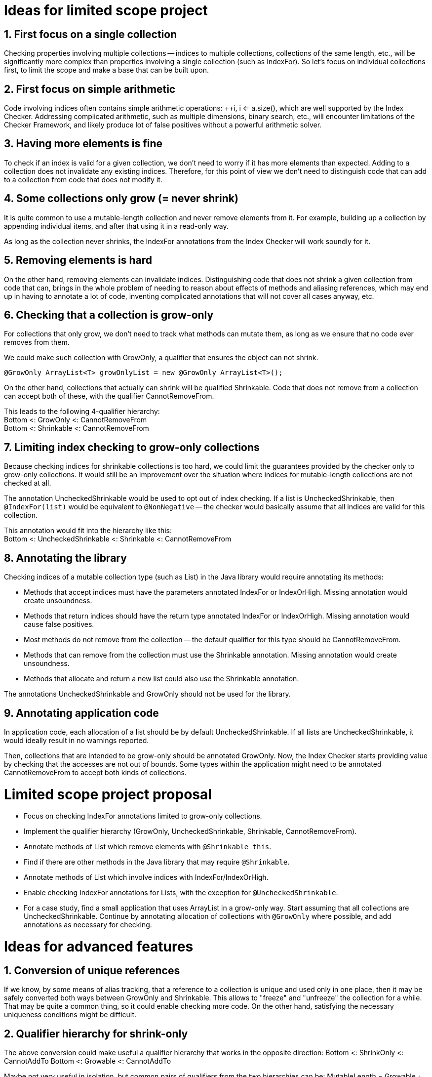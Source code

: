 # Ideas for limited scope project

## 1. First focus on a single collection

Checking properties involving multiple collections -- indices to multiple collections,
collections of the same length, etc., will be significantly more complex
than properties involving a single collection (such as IndexFor).
So let's focus on individual collections first, to limit the scope and make a base that can be built upon.

## 2. First focus on simple arithmetic

Code involving indices often contains simple arithmetic operations: ++i, i <= a.size(),
which are well supported by the Index Checker.
Addressing complicated arithmetic, such as multiple dimensions, binary search, etc.,
will encounter limitations of the Checker Framework,
and likely produce lot of false positives without a powerful arithmetic solver.

## 3. Having more elements is fine

To check if an index is valid for a given collection, we don't need to worry if it has more elements than expected.
Adding to a collection does not invalidate any existing indices.
Therefore, for this point of view we don't need to distinguish code that can add to a collection from code that does not modify it.

## 4. Some collections only grow (= never shrink)

It is quite common to use a mutable-length collection and never remove elements from it.
For example, building up a collection by appending individual items, and after that using it in a read-only way.

As long as the collection never shrinks, the IndexFor annotations from the Index Checker will work soundly for it.

## 5. Removing elements is hard

On the other hand, removing elements can invalidate indices.
Distinguishing code that does not shrink a given collection from code that can,
brings in the whole problem of needing to reason about effects of methods and aliasing references,
which may end up in having to annotate a lot of code, inventing complicated annotations that will not cover all cases anyway, etc.

## 6. Checking that a collection is grow-only

For collections that only grow, we don't need to track what methods can mutate them,
as long as we ensure that no code ever removes from them.

We could make such collection with GrowOnly, a qualifier that ensures the object can not shrink.
```java
@GrowOnly ArrayList<T> growOnlyList = new @GrowOnly ArrayList<T>();
```

On the other hand, collections that actually can shrink will be qualified Shrinkable.
Code that does not remove from a collection can accept both of these, with the qualifier CannotRemoveFrom.

[%hardbreaks]
This leads to the following 4-qualifier hierarchy:
Bottom <: GrowOnly <: CannotRemoveFrom
Bottom <: Shrinkable <: CannotRemoveFrom

## 7. Limiting index checking to grow-only collections

Because checking indices for shrinkable collections is too hard,
we could limit the guarantees provided by the checker only to grow-only collections.
It would still be an improvement over the situation where indices for mutable-length collections are not checked at all.

The annotation UncheckedShrinkable would be used to opt out of index checking.
If a list is UncheckedShrinkable, then `@IndexFor(list)` would be equivalent to `@NonNegative`
-- the checker would basically assume that all indices are valid for this collection.

[%hardbreaks]
This annotation would fit into the hierarchy like this:
Bottom <: UncheckedShrinkable <: Shrinkable <: CannotRemoveFrom

## 8. Annotating the library

Checking indices of a mutable collection type (such as List) in the Java library would require annotating its methods:

* Methods that accept indices must have the parameters annotated IndexFor or IndexOrHigh. Missing annotation would create unsoundness.
* Methods that return indices should have the return type annotated IndexFor or IndexOrHigh. Missing annotation would cause false positives.
* Most methods do not remove from the collection -- the default qualifier for this type should be CannotRemoveFrom.
* Methods that can remove from the collection must use the Shrinkable annotation. Missing annotation would create unsoundness.
* Methods that allocate and return a new list could also use the Shrinkable annotation.

The annotations UncheckedShrinkable and GrowOnly should not be used for the library.

## 9. Annotating application code

In application code, each allocation of a list should be by default UncheckedShrinkable.
If all lists are UncheckedShrinkable, it would ideally result in no warnings reported.

Then, collections that are intended to be grow-only should be annotated GrowOnly.
Now, the Index Checker starts providing value by checking that the accesses are not out of bounds.
Some types within the application might need to be annotated CannotRemoveFrom to accept both kinds of collections.

# Limited scope project proposal

- Focus on checking IndexFor annotations limited to grow-only collections.
- Implement the qualifier hierarchy (GrowOnly, UncheckedShrinkable, Shrinkable, CannotRemoveFrom).
- Annotate methods of List which remove elements with `@Shrinkable this`.
- Find if there are other methods in the Java library that may require `@Shrinkable`.
- Annotate methods of List which involve indices with IndexFor/IndexOrHigh.
- Enable checking IndexFor annotations for Lists, with the exception for `@UncheckedShrinkable`.
- For a case study, find a small application that uses ArrayList in a grow-only way.
  Start assuming that all collections are UncheckedShrinkable.
  Continue by annotating allocation of collections with `@GrowOnly` where possible, and add annotations as necessary for checking.

# Ideas for advanced features

## 1. Conversion of unique references

If we know, by some means of alias tracking, that a reference to a collection is unique and used only in one place,
then it may be safely converted both ways between GrowOnly and Shrinkable.
This allows to "freeze" and "unfreeze" the collection for a while.
That may be quite a common thing, so it could enable checking more code.
On the other hand, satisfying the necessary uniqueness conditions might be difficult.

## 2. Qualifier hierarchy for shrink-only

The above conversion could make useful a qualifier hierarchy that works in the opposite direction:
Bottom <: ShrinkOnly <: CannotAddTo
Bottom <: Growable <: CannotAddTo

Maybe not very useful in isolation, but common pairs of qualifiers from the two hierarchies can be:
MutableLength = Growable + Shrinkable
ImmutableLength = GrowOnly + ShrinkOnly
ConstLength = CannotAddTo + CannotRemoveFrom

That could enable reasoning about collections that need to maintain fixed length.

## 3. Same-length collections

By quickly looking at the Checker Framework source code,
it is quite common that one index variable is used for multiple collections of the same length.
The reason why this emerges is that if there is only one collection, using an index variable is not necessary, because the enhanced for loop can be used.
So this might be one of the next steps to consider.

[%hardbreaks]
If the collections are constructed with all the elements, then maintaining the following annotations should suffice to show that `@IndexFor(listA)` is also `@IndexFor(listB)`:
listA: @ShrinkOnly
listB: @AtLeastSameLen(listA) + @GrowOnly

To support collections that are created by adding elements to all of them in a loop,
the SameLen qualifier would need an offset that would be flow-sensitive and inferred.

## 4. Unified effect annotation

If it comes to defining method effect annotations, considering the above point "Having more elements is fine":
The methods add, remove, and non-mutating methods, can all use one annotation `@EnsuresRelativeMinLen(list, n)`,
with the meaning "sizeOfListOnReturn >= sizeOfListOnEntry + n".
Then we could have add: `@EnsuresRelativeMinLen(list, 1)`, get: `@EnsuresRelativeMinLen(list, 0)`, remove: `@EnsuresRelativeMinLen(list, -1)`.
An unrestricted method would -- implementation details aside -- be `@EnsuresRelativeMinLen(list`, -infinity).

## 5. Simple checking of effects

Checking method effect annotation in general is hard, but a simple implementation might be able to cover a good number of cases:
* For code executed in sequence, sum together the n in the EnsuresRelativeMinLen of all called methods that can mutate the collection.
* For code executed conditionally, change `@EnsuresRelativeMinLen(list, n)` to `@EnsuresRelativeMinLen(list, 0)` if n > 0.
* For code executed in a loop, additionally change `@EnsuresRelativeMinLen(list, n)` to `@EnsuresRelativeMinLen(list, -infinity)` if n < 0.
* Consider using value range information about the loop bound, when it is available.
